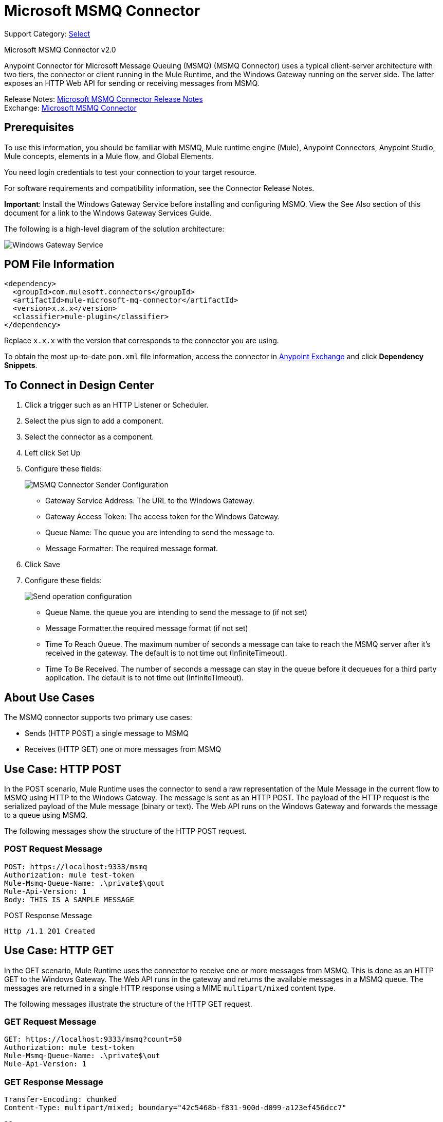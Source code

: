 = Microsoft MSMQ Connector
:page-aliases: connectors::msmq/msmq-connector.adoc

Support Category: https://www.mulesoft.com/legal/versioning-back-support-policy#anypoint-connectors[Select]

Microsoft MSMQ Connector v2.0

Anypoint Connector for Microsoft Message Queuing (MSMQ) (MSMQ Connector) uses a typical client-server architecture with two tiers, the connector or client running in the Mule Runtime, and the Windows Gateway running on the server side. The latter exposes an HTTP Web API for sending or receiving messages from MSMQ.

Release Notes: xref:release-notes::connector/msmq-connector-release-notes-mule-4.adoc[Microsoft MSMQ Connector Release Notes] +
Exchange: https://www.mulesoft.com/exchange/com.mulesoft.connectors/mule-microsoft-mq-connector/[Microsoft MSMQ Connector]

== Prerequisites

To use this information, you should be familiar with MSMQ, Mule runtime engine (Mule), Anypoint Connectors, Anypoint Studio, Mule concepts, elements in a Mule flow, and Global Elements.

You need login credentials to test your connection to your target resource.

For software requirements and compatibility
information, see the Connector Release Notes.

*Important*: Install the Windows Gateway Service before installing and configuring MSMQ. View the See Also section of this document for a link to the Windows Gateway
Services Guide.

The following is a high-level diagram of the solution architecture:

image::msmq-windows-gateway.png[Windows Gateway Service]

== POM File Information

[source,xml,linenums]
----
<dependency>
  <groupId>com.mulesoft.connectors</groupId>
  <artifactId>mule-microsoft-mq-connector</artifactId>
  <version>x.x.x</version>
  <classifier>mule-plugin</classifier>
</dependency>
----

Replace `x.x.x` with the version that corresponds to the connector you are using.

To obtain the most up-to-date `pom.xml` file information, access the connector in https://www.mulesoft.com/exchange/[Anypoint Exchange] and click *Dependency Snippets*.

== To Connect in Design Center

. Click a trigger such as an HTTP Listener or Scheduler.
. Select the plus sign to add a component.
. Select the connector as a component.
. Left click Set Up
. Configure these fields:
+
image::msmq-global-config.png[MSMQ Connector Sender Configuration]
+
** Gateway Service Address: The URL to the Windows Gateway.
** Gateway Access Token: The access token for the Windows Gateway.
** Queue Name: The queue you are intending to send the message to.
** Message Formatter: The required message format.
+
. Click Save
. Configure these fields:
+
image::msmq-operation-config.png[Send operation configuration]
+
* Queue Name. the queue you are intending to send the message to (if not set)
* Message Formatter.the required message format (if not set)
* Time To Reach Queue. The maximum number of seconds a message can take to reach the MSMQ server after it's received in the gateway. The default is to not time out (InfiniteTimeout).
* Time To Be Received. The number of seconds a message can stay in the queue before it dequeues for a third party application. The default is to not time out (InfiniteTimeout).

== About Use Cases

The MSMQ connector supports two primary use cases:

* Sends (HTTP POST) a single message to MSMQ
* Receives (HTTP GET) one or more messages from MSMQ

== Use Case: HTTP POST

In the POST scenario, Mule Runtime uses the connector to send a raw representation of the Mule Message in the current flow to MSMQ using HTTP to the Windows Gateway. The message is sent as an HTTP POST. The payload of the HTTP request is the serialized payload of the Mule message (binary or text). The Web API runs on the Windows Gateway and forwards the message to a queue using MSMQ.

The following messages show the structure of the HTTP POST request.

=== POST Request Message

[source,text,linenums]
----
POST: https://localhost:9333/msmq
Authorization: mule test-token
Mule-Msmq-Queue-Name: .\private$\qout
Mule-Api-Version: 1
Body: THIS IS A SAMPLE MESSAGE
----

POST Response Message

----
Http /1.1 201 Created
----

== Use Case: HTTP GET

In the GET scenario, Mule Runtime uses the connector to receive one or more messages from MSMQ. This is done as an HTTP GET to the Windows Gateway. The Web API runs in the gateway and returns the available messages in a MSMQ queue. The messages are returned in a single HTTP response using a MIME `multipart/mixed` content type.

The following messages illustrate the structure of the HTTP GET request.

=== GET Request Message

[source,text,linenums]
----
GET: https://localhost:9333/msmq?count=50
Authorization: mule test-token
Mule-Msmq-Queue-Name: .\private$\out
Mule-Api-Version: 1
----

=== GET Response Message

[source,text,linenums]
----
Transfer-Encoding: chunked
Content-Type: multipart/mixed; boundary="42c5468b-f831-900d-d099-a123ef456dcc7"

28
--42c5468b-f831-900d-d099-a123ef456dcc7

218
Content-Type: application/octet-stream
mule-msmq-acknowledgment-type: None
mule-msmq-acknowledgment: None
mule-msmq-attach-sender-id: True
mule-msmq-body-type: 0
mule-msmq-connector-type: 0
mule-msmq-correlation-id: 00000000-0000-0000-0000-000000000000\0
mule-msmq-id: 12ab345c-6d7e-900d-d099-89f012a345bc\6789
mule-msmq-label:
mule-msmq-lookup-id: 288230376151717889
mule-msmq-message-type: Normal
mule-msmq-priority: Normal
mule-msmq-source-machine: win-dt3v2pm5d7l
mule-msmq-extension:
mule-msmq-app-specific: 0

11
THIS IS A MESSAGE
2C

--42c5468b-f831-900d-d099-a123ef456dcc7--

0
----

The HTTP headers used for sending and receiving messages to and from the Gateway service are discussed more in detail later in this document.

== About Message Delivery

The MSMQ connector can use a two-phase protocol to ensure zero-message-loss communication with the gateway, or it can be set to use a no-acknowledgment protocol when you want to achieve high throughput and do not need to ensure receiving each message at least once.

Message delivery can be chosen from two different options. The Message delivery configuration setting establishes the message delivering working mode. Details on each available option are described below.

=== About No Acknowledgment

In a traditional scenario, after a message is read in the gateway, it is deleted from the queue. If there is a connection failure or another issue in the ESB that prevents the message from being read, that message is lost (this message delivery mode can be set by choosing the NoAcknowledgment value at the corresponding configuration setting). Nevertheless, this delivery mode is the fastest one and you should select it if you don't need each message to be delivered at least once.

=== About At Least Once (Default)

In a scenario with a two-phase commit protocol, the messages read from the main queue are kept in a subordinate queue as backup. After the connector receives a copy of the message, it sends an additional request to the gateway to remove the message from the sub-queue. When this commit action is not completed, the message remains in the sub-queue. After a period of time, messages in the subordinate queue, considered as orphans, are moved back to their parent queue where they are retried. To be clear, this mechanism should not be affected by external exceptions happening in the flow unless the flow is interrupted before the commit phase is completed (this message delivery mode can be set by choosing the AtLeastOnce value at the corresponding configuration setting).

As said, message delivery mode depends on the Message delivery configuration setting, which should be set to `AtLeastOnce` (default) if you want to ensure two phase commit protocol to be used. If you set this parameter to `NoAcknoledgment` then each message is delivered to mule with no acknowledgment of reception from it.

== Add the Connector to a Studio Project

Anypoint Studio provides two ways to add the connector to your Studio project: from the Exchange button in the Studio taskbar or from the Mule Palette view.

=== Add the Connector Using Exchange

. In Studio, create a Mule project.
. Click the Exchange icon *(X)* in the upper-left of the Studio task bar.
. In Exchange, click *Login* and supply your Anypoint Platform username and password.
. In Exchange, search for "msmq".
. Select the connector and click *Add to project*.
. Follow the prompts to install the connector.

=== Add the Connector in Studio

. In Studio, create a Mule project.
. In the Mule Palette view, click *(X) Search in Exchange*.
. In *Add Modules to Project*, type "msmq" in the search field.
. Click this connector's name in *Available modules*.
. Click *Add*.
. Click *Finish*.

=== To Configure in Studio

. Drag the HTTP Listener to the Studio Canvas.
+
image::msmq-any-listener.png[MSMQ demo flow in Studio]
+
. Set the Path.
. Click the green plus sign to configure the listener.
. Drag an MSMQ connector operation to the Studio Canvas.
. Click the green plus sign to add a configuration for the connector.
. Complete these fields:
+
image::msmq-any-config.png[Global Element Properties]
+
** Gateway Service Address: The URL to the Windows Gateway.
** Gateway Access Token: The access token for the Windows Gateway.
** Queue Name: The queue you are intending to send the message to.
** Message Formatter: The required message format.
+
. Click OK
. Configure these fields:
+
image::msmq-any-send.png[MSMQ properties screen]
+
** Message Formatter (if not set): the required message format
** Payload: the content of the message
** Time To Reach Queue: The maximum number of seconds a message can take to reach the MSMQ server after it's received in the gateway. The default is to not time out (InfiniteTimeout).
** Time To Be Received: The number of seconds a message can stay in the queue before it dequeues for a third party application. The default is to not time out (InfiniteTimeout).

== Use Case: Studio

image::msmq-flow-example.png["Studio flow icons for Listener,Logger, Send, and DataWeave."]

== USe Case: XML

[source,xml,linenums]
----
<?xml version="1.0" encoding="UTF-8"?>

<mule xmlns:file="http://www.mulesoft.org/schema/mule/file"
xmlns:ee="http://www.mulesoft.org/schema/mule/ee/core"
xmlns:msmq="http://www.mulesoft.org/schema/mule/msmq"
xmlns:http="http://www.mulesoft.org/schema/mule/http"
xmlns="http://www.mulesoft.org/schema/mule/core"
xmlns:doc="http://www.mulesoft.org/schema/mule/documentation"
xmlns:xsi="http://www.w3.org/2001/XMLSchema-instance"
xsi:schemaLocation="http://www.mulesoft.org/schema/mule/core
http://www.mulesoft.org/schema/mule/core/current/mule.xsd
http://www.mulesoft.org/schema/mule/http
http://www.mulesoft.org/schema/mule/http/current/mule-http.xsd
http://www.mulesoft.org/schema/mule/msmq
http://www.mulesoft.org/schema/mule/msmq/current/mule-msmq.xsd
http://www.mulesoft.org/schema/mule/ee/core
http://www.mulesoft.org/schema/mule/ee/core/current/mule-ee.xsd
http://www.mulesoft.org/schema/mule/file
http://www.mulesoft.org/schema/mule/file/current/mule-file.xsd">

<http:listener-config name="HTTP_Listener_config"
doc:name="HTTP Listener config" basePath="/">
    <http:listener-connection host="0.0.0.0" port="8081" />
</http:listener-config>

<configuration-properties file="gateway-connection.properties" />

<http:request-config name="HTTP_Request_configuration"
doc:name="HTTP Request configuration"/>
<msmq:msmq-sender-config name="MSMQ_Connector_Msmq_sender_config"
messageFormatter="None" doc:name="MSMQ Connector Msmq sender config">
    <msmq:msmq-connection serviceAddress="${msmqConfig.serviceAddress}"
     accessToken="${msmqConfig.accessToken}"
     queueName="${msmqConfig.rootQueueName}"
     ignoreSSLWarnings="true" />
</msmq:msmq-sender-config>
<msmq:msmq-receiver-config name="MSMQ_Connector_Msmq_receiver_config"
messageCount="1" pollingFrequency="1" messageFormatter="None"
doc:name="MSMQ Connector Msmq receiver config"
messageDelivery="AtLeastOnce" >
    <msmq:msmq-connection serviceAddress="${msmqConfig.serviceAddress}"
     accessToken="${msmqConfig.accessToken}"
     queueName="${msmqConfig.rootQueueName}"
     ignoreSSLWarnings="true" />
</msmq:msmq-receiver-config>
<flow name ="Parse-template">
    <http:listener doc:name="Listener"
    config-ref="HTTP_Listener_config" path="/"/>
    <parse-template doc:name="Parse Template"
    location="form.html"/>

</flow>
<flow name="msmq-demo-send-operation">
<http:listener doc:name="Listener"
config-ref="HTTP_Listener_config" path="/send"/>
<logger level="INFO" doc:name="Logger"
message="#[payload]"/>
<msmq:send doc:name="Send"
 config-ref="MSMQ_Connector_Msmq_sender_config"
 messageFormatter="None" queueName="${msmqConfig.rootQueueName}">
    <msmq:payload ><![CDATA[#[attributes.queryParams.message]]]></msmq:payload>
</msmq:send>
<ee:transform doc:name="Transform Message" >
    <ee:message >
                <ee:set-payload ><![CDATA[%dw 2.0
output text/plain
---
"Message sent successfully"]]></ee:set-payload>
            </ee:message>
        </ee:transform>
    </flow>
    <flow name="msmq-demo-receive-source" >
    <msmq:msmq doc:name="Msmq" config-ref="MSMQ_Connector_Msmq_receiver_config" />
        <logger level="INFO" doc:name="Logger" message="#[payload]"/>
    </flow>
</mule>
----

== See Also

* xref:release-notes::connector/msmq-connector-release-notes.adoc[Microsoft MSMQ Connector Release Notes]
* xref:windows-gw-services-guide.adoc[Windows Gateway Services Guide]
* https://help.mulesoft.com[MuleSoft Help Center]
